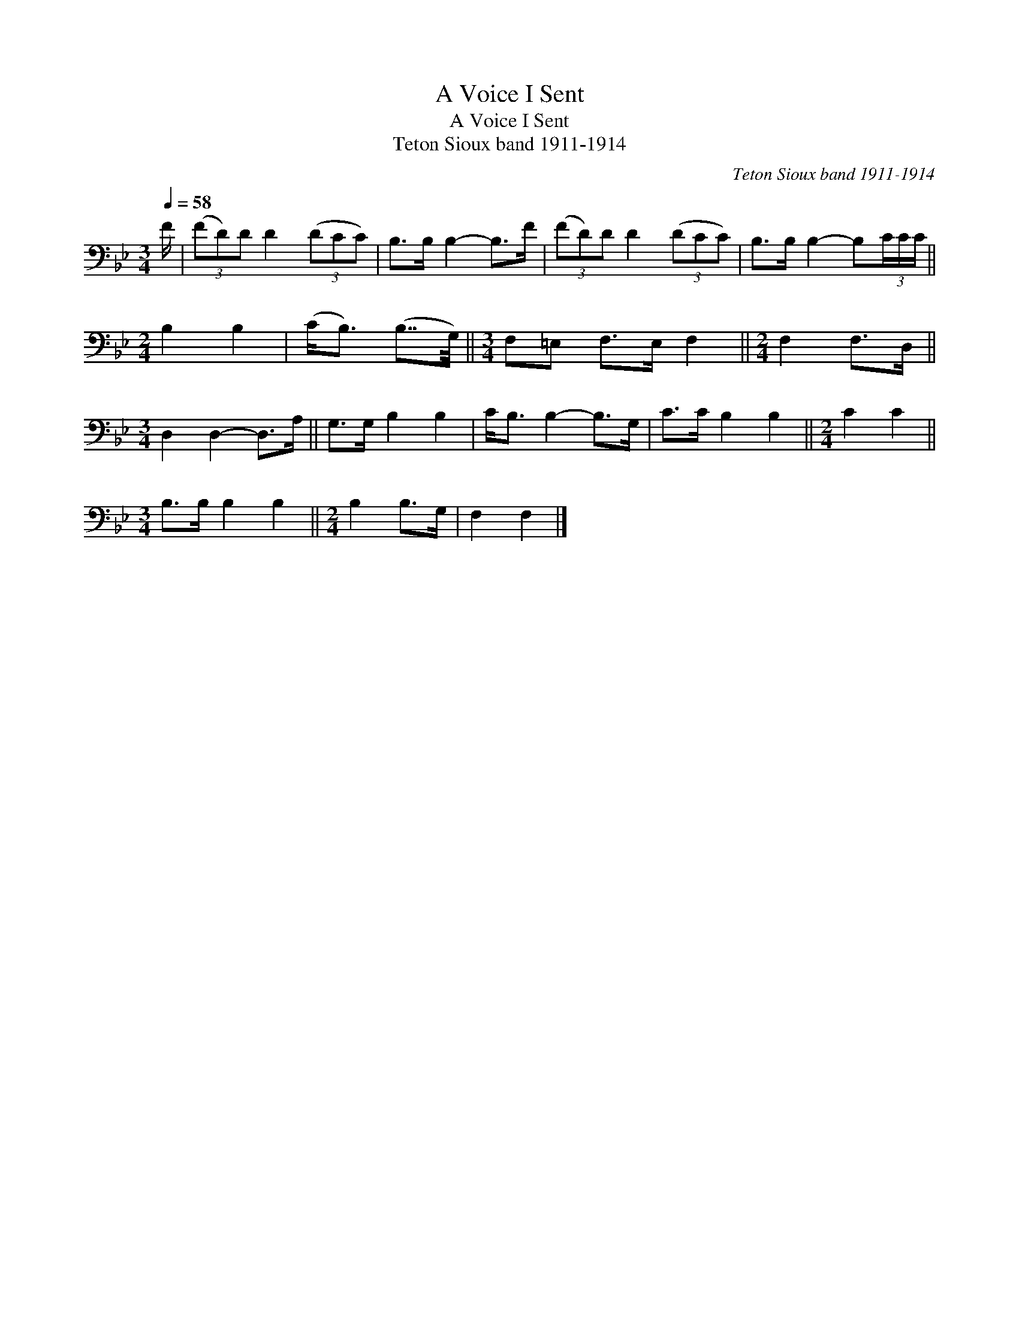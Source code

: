 X:1
T:A Voice I Sent
T:A Voice I Sent
T:Teton Sioux band 1911-1914
C:Teton Sioux band 1911-1914
L:1/8
Q:1/4=58
M:3/4
K:Bb
V:1 bass 
V:1
 F/ | (3(FD)D D2 (3(DCC) | B,>B, B,2- B,>F | (3(FD)D D2 (3(DCC) | B,>B, B,2- B,(3C/C/C/ || %5
[M:2/4] B,2 B,2 | (C<B,) (B,7/4G,/4) ||[M:3/4] F,=E, F,>E, F,2 ||[M:2/4] F,2 F,>D, || %9
[M:3/4] D,2 D,2- D,>A, || G,>G, B,2 B,2 | C<B, B,2- B,>G, | C>C B,2 B,2 ||[M:2/4] C2 C2 || %14
[M:3/4] B,>B, B,2 B,2 ||[M:2/4] B,2 B,>G, | F,2 F,2 |] %17

